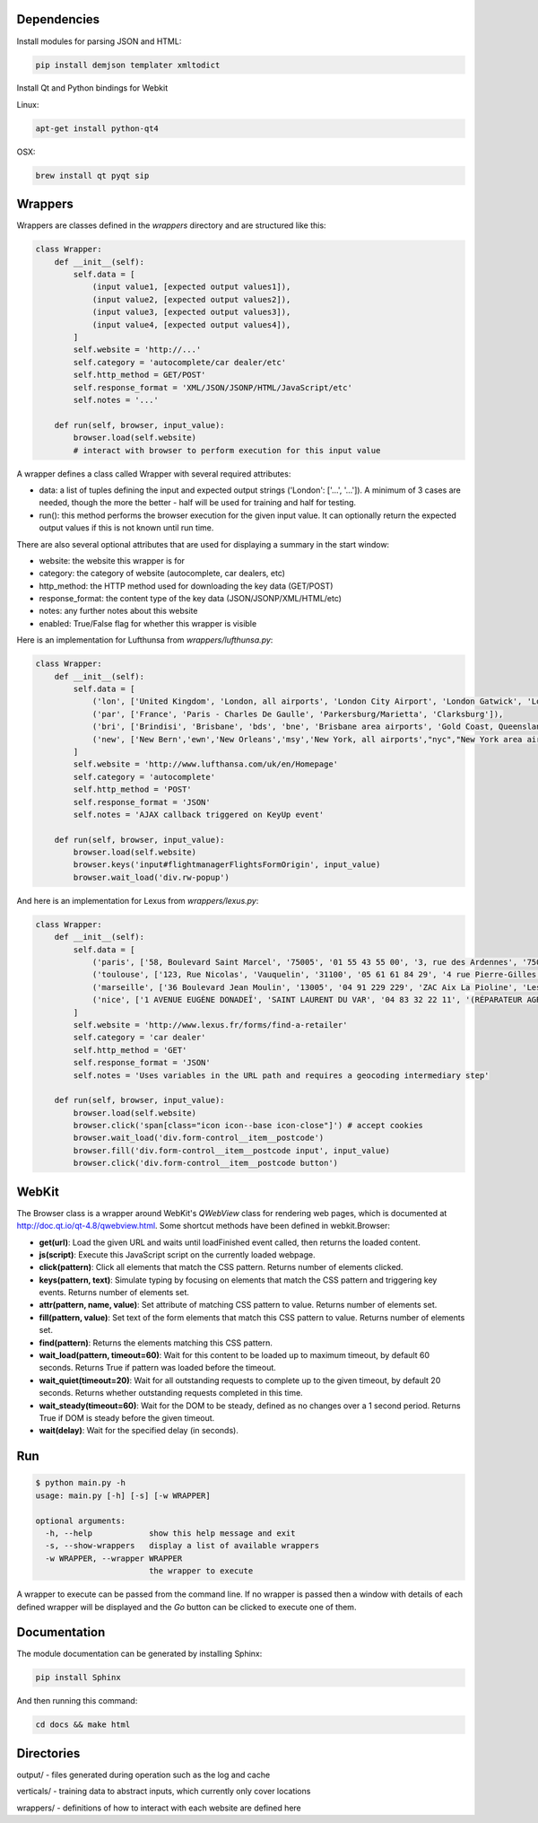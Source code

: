 Dependencies
============

Install modules for parsing JSON and HTML:

.. sourcecode:: bash

    pip install demjson templater xmltodict


Install Qt and Python bindings for Webkit

Linux:

.. sourcecode:: bash

    apt-get install python-qt4

OSX:

.. sourcecode:: bash

    brew install qt pyqt sip



Wrappers
========

Wrappers are classes defined in the *wrappers* directory and are structured like this:

.. sourcecode:: python

    class Wrapper:
        def __init__(self):
            self.data = [
                (input value1, [expected output values1]),
                (input value2, [expected output values2]),
                (input value3, [expected output values3]),
                (input value4, [expected output values4]),
            ]
            self.website = 'http://...'
            self.category = 'autocomplete/car dealer/etc'
            self.http_method = GET/POST'
            self.response_format = 'XML/JSON/JSONP/HTML/JavaScript/etc'
            self.notes = '...'

        def run(self, browser, input_value):
            browser.load(self.website)
            # interact with browser to perform execution for this input value


A wrapper defines a class called Wrapper with several required attributes:

- data: a list of tuples defining the input and expected output strings ('London': ['...', '...']). A minimum of 3 cases are needed, though the more the better - half will be used for training and half for testing.
- run(): this method performs the browser execution for the given input value. It can optionally return the expected output values if this is not known until run time.

There are also several optional attributes that are used for displaying a summary in the start window:

- website: the website this wrapper is for
- category: the category of website (autocomplete, car dealers, etc)
- http_method: the HTTP method used for downloading the key data (GET/POST)
- response_format: the content type of the key data (JSON/JSONP/XML/HTML/etc)
- notes: any further notes about this website
- enabled: True/False flag for whether this wrapper is visible 


Here is an implementation for Lufthunsa from *wrappers/lufthunsa.py*:

.. sourcecode:: python

    class Wrapper:
        def __init__(self):
            self.data = [
                ('lon', ['United Kingdom', 'London, all airports', 'London City Airport', 'London Gatwick', 'London Heathrow', 'London-Stansted', 'Southampton', 'London, Canada', 'Sarnia', 'Windsor', 'Londrina', 'Long Beach', 'Burbank', 'Oxnard/Ventura', 'Norway', 'Longyearbyen']),
                ('par', ['France', 'Paris - Charles De Gaulle', 'Parkersburg/Marietta', 'Clarksburg']),
                ('bri', ['Brindisi', 'Brisbane', 'bds', 'bne', 'Brisbane area airports', 'Gold Coast, Queensland', 'Bristol', 'brs', 'Bristol - Tennessee', 'tri', 'Britton', 'Britton area airports']),
                ('new', ['New Bern','ewn','New Orleans','msy','New York, all airports',"nyc","New York area airports","New York - JFK International, NY","jfk","New York - La Guardia","lga","New York - Newark International, NJ","ewr","Allentown/Bethl","abe"]),
            ]
            self.website = 'http://www.lufthansa.com/uk/en/Homepage'
            self.category = 'autocomplete'
            self.http_method = 'POST'
            self.response_format = 'JSON'
            self.notes = 'AJAX callback triggered on KeyUp event'

        def run(self, browser, input_value):
            browser.load(self.website)
            browser.keys('input#flightmanagerFlightsFormOrigin', input_value)
            browser.wait_load('div.rw-popup')


And here is an implementation for Lexus from *wrappers/lexus.py*:

.. sourcecode:: python

    class Wrapper:
        def __init__(self):
            self.data = [
                ('paris', ['58, Boulevard Saint Marcel', '75005', '01 55 43 55 00', '3, rue des Ardennes', '75019', '01 40 03 16 00', '4, avenue de la Grande Armée', '75017', '01 40 55 40 00']),
                ('toulouse', ['123, Rue Nicolas', 'Vauquelin', '31100', '05 61 61 84 29', '4 rue Pierre-Gilles de Gennes', '64140', '05 59 72 29 00']),
                ('marseille', ['36 Boulevard Jean Moulin', '13005', '04 91 229 229', 'ZAC Aix La Pioline', 'Les Milles', '13290', '04 42 95 28 78', 'Rue Charles Valente', 'ZAC de la Castelette', 'Montfavet', '84143', '04 90 87 47 00']),
                ('nice', ['1 AVENUE EUGÈNE DONADEÏ', 'SAINT LAURENT DU VAR', '04 83 32 22 11', '(RÉPARATEUR AGRÉÉ LEXUS) Lexus Monaco', '31-39 avenue Hector Otto', 'Monaco', '98000', '00 377 93 30 10 05']),
            ]
            self.website = 'http://www.lexus.fr/forms/find-a-retailer'
            self.category = 'car dealer'
            self.http_method = 'GET'
            self.response_format = 'JSON'
            self.notes = 'Uses variables in the URL path and requires a geocoding intermediary step'

        def run(self, browser, input_value):
            browser.load(self.website)
            browser.click('span[class="icon icon--base icon-close"]') # accept cookies
            browser.wait_load('div.form-control__item__postcode')
            browser.fill('div.form-control__item__postcode input', input_value)
            browser.click('div.form-control__item__postcode button')


WebKit
======

The Browser class is a wrapper around WebKit's *QWebView* class for rendering web pages, which is documented at http://doc.qt.io/qt-4.8/qwebview.html. Some shortcut methods have been defined in webkit.Browser:

- **get(url)**: Load the given URL and waits until loadFinished event called, then returns the loaded content.
- **js(script)**: Execute this JavaScript script on the currently loaded webpage.
- **click(pattern)**: Click all elements that match the CSS pattern. Returns number of elements clicked.
- **keys(pattern, text)**: Simulate typing by focusing on elements that match the CSS pattern and triggering key events. Returns number of elements set.
- **attr(pattern, name, value)**: Set attribute of matching CSS pattern to value. Returns number of elements set.
- **fill(pattern, value)**: Set text of the form elements that match this CSS pattern to value. Returns number of elements set.
- **find(pattern)**: Returns the elements matching this CSS pattern.
- **wait_load(pattern, timeout=60)**: Wait for this content to be loaded up to maximum timeout, by default 60 seconds. Returns True if pattern was loaded before the timeout.
- **wait_quiet(timeout=20)**: Wait for all outstanding requests to complete up to the given timeout, by default 20 seconds. Returns whether outstanding requests completed in this time.
- **wait_steady(timeout=60)**: Wait for the DOM to be steady, defined as no changes over a 1 second period. Returns True if DOM is steady before the given timeout.
- **wait(delay)**: Wait for the specified delay (in seconds).


Run
===

.. sourcecode:: bash

    $ python main.py -h
    usage: main.py [-h] [-s] [-w WRAPPER]

    optional arguments:
      -h, --help            show this help message and exit
      -s, --show-wrappers   display a list of available wrappers
      -w WRAPPER, --wrapper WRAPPER
                            the wrapper to execute


A wrapper to execute can be passed from the command line. If no wrapper is passed then a window with details of each defined wrapper will be displayed and the *Go* button can be clicked to execute one of them.


Documentation
=============

The module documentation can be generated by installing Sphinx:

.. sourcecode:: bash

    pip install Sphinx

And then running this command:

.. sourcecode:: bash

    cd docs && make html



Directories
===========

output/ - files generated during operation such as the log and cache

verticals/ - training data to abstract inputs, which currently only cover locations

wrappers/ - definitions of how to interact with each website are defined here
